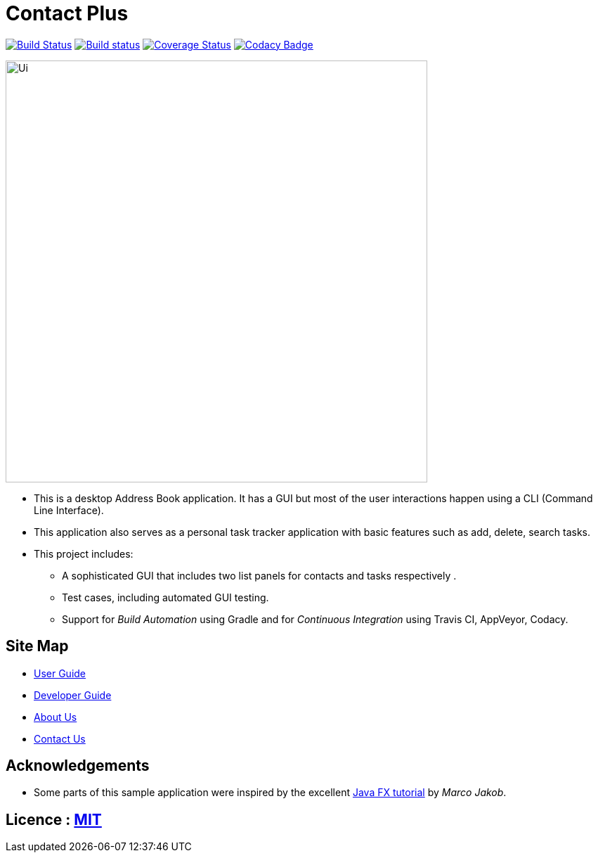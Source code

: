 = Contact Plus
ifdef::env-github,env-browser[:relfileprefix: docs/]
ifdef::env-github,env-browser[:outfilesuffix: .adoc]

https://travis-ci.org/CS2103AUG2017-W11-B1/main[image:https://travis-ci.org/CS2103AUG2017-W11-B1/main.svg?branch=master[Build Status]]
https://ci.appveyor.com/CS2103AUG2017-W11-B1/main[image:https://ci.appveyor.com/api/projects/status/3boko2x2vr5cc3w2?svg=true[Build status]]
https://coveralls.io/github/CS2103AUG2017-W11-B1/main?branch=master[image:https://coveralls.io/repos/github/CS2103AUG2017-W11-B1/main/badge.svg?branch=master[Coverage Status]]
https://www.codacy.com/app/CS2103AUG2017-W11-B1/main?utm_source=github.com&utm_medium=referral&utm_content=CS2103AUG2017-W11-B1/main&utm_campaign=Badge_Grade[image:https://api.codacy.com/project/badge/Grade/fc0b7775cf7f4fdeaf08776f3d8e364a[Codacy Badge]]


ifndef::env-github[]
image::images/Ui.png[width="600"]
endif::[]

* This is a desktop Address Book application. It has a GUI but most of the user interactions happen using a CLI (Command Line Interface).
* This application also serves as a personal task tracker application with basic features such as add, delete, search tasks.
* This project includes:
** A sophisticated GUI that includes two list  panels for contacts and tasks respectively .
** Test cases, including automated GUI testing.
** Support for _Build Automation_ using Gradle and for _Continuous Integration_ using Travis CI, AppVeyor, Codacy.

== Site Map

* <<UserGuide#, User Guide>>
* <<DeveloperGuide#, Developer Guide>>
* <<AboutUs#, About Us>>
* <<ContactUs#, Contact Us>>

== Acknowledgements

* Some parts of this sample application were inspired by the excellent http://code.makery.ch/library/javafx-8-tutorial/[Java FX tutorial] by
_Marco Jakob_.

== Licence : link:LICENSE[MIT]
